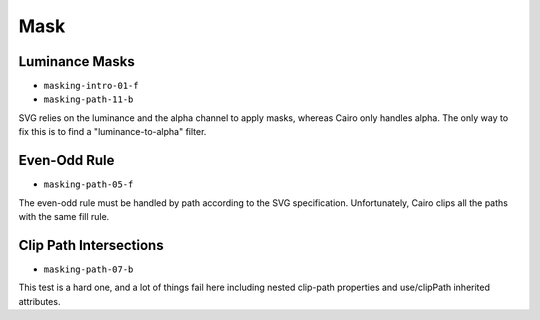 ======
 Mask
======

Luminance Masks
===============

- ``masking-intro-01-f``
- ``masking-path-11-b``

SVG relies on the luminance and the alpha channel to apply masks, whereas Cairo
only handles alpha. The only way to fix this is to find a "luminance-to-alpha"
filter.


Even-Odd Rule
=============

- ``masking-path-05-f``

The even-odd rule must be handled by path according to the SVG
specification. Unfortunately, Cairo clips all the paths with the same fill
rule.


Clip Path Intersections
=======================

- ``masking-path-07-b``

This test is a hard one, and a lot of things fail here including nested
clip-path properties and use/clipPath inherited attributes.
